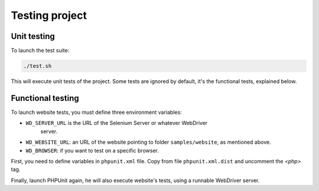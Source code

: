 Testing project
===============

Unit testing
------------

To launch the test suite:

.. code-block:: bash

    ./test.sh

This will execute unit tests of the project. Some tests are ignored by default,
it's the functional tests, explained below.

Functional testing
------------------

To launch website tests, you must define three environment variables:

* ``WD_SERVER_URL`` is the URL of the Selenium Server or whatever WebDriver
   server.
* ``WD_WEBSITE_URL``: an URL of the website pointing to folder
  ``samples/website``, as mentioned above.
* ``WD_BROWSER``: if you want to test on a specific browser.

First, you need to define variables in ``phpunit.xml`` file. Copy from file
``phpunit.xml.dist`` and uncomment the *<php>* tag.

Finally, launch PHPUnit again, he will also execute website's tests, using a
runnable WebDriver server.
